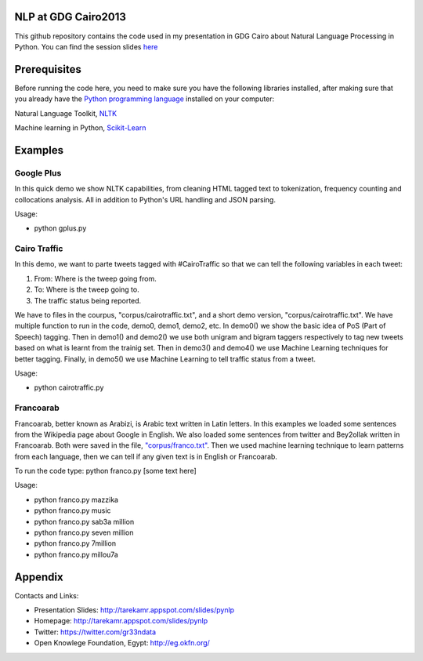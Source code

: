 NLP at GDG Cairo2013
=====================

This github repository contains the code used in my presentation in GDG Cairo about Natural Language Processing in Python. You can find the session slides `here <http://tarekamr.appspot.com/slides/pynlp>`_

Prerequisites
==============

Before running the code here, you need to make sure you have the following libraries installed, after making sure that you already have the `Python programming language <http://www.python.org/>`_ installed on your computer::

Natural Language Toolkit, `NLTK <http://nltk.org/>`_ 

Machine learning in Python, `Scikit-Learn <http://scikit-learn.org>`_

Examples 
=========

Google Plus
------------

In this quick demo we show NLTK capabilities, from cleaning HTML tagged text 
to tokenization, frequency counting and collocations analysis. 
All in addition to Python's URL handling and JSON parsing.

Usage:

- python gplus.py

Cairo Traffic
--------------

In this demo, we want to parte tweets tagged with #CairoTraffic
so that we can tell the following variables in each tweet:

1. From: Where is the tweep going from.
2. To: Where is the tweep going to.
3. The traffic status being reported.

We have to files in the courpus, "corpus/cairotraffic.txt", 
and a short demo version, "corpus/cairotraffic.txt".
We have multiple function to run in the code, demo0, demo1, demo2, etc.
In demo0() we show the basic idea of PoS (Part of Speech) tagging.
Then in demo1() and demo2() we use both unigram and bigram taggers respectively 
to tag new tweets based on what is learnt from the trainig set.
Then in demo3() and demo4() we use Machine Learning techniques for better tagging.
Finally, in demo5() we use Machine Learning to tell traffic status from a tweet.

Usage:

- python cairotraffic.py

Francoarab
-----------

Francoarab, better known as Arabizi, is Arabic text written in Latin letters. 
In this examples we loaded some sentences from the Wikipedia page about Google in English.
We also loaded some sentences from twitter and Bey2ollak written in Francoarab.
Both were saved in the file, `"corpus/franco.txt" <https://github.com/gr33ndata/NLP_GDGCairo2013/blob/master/corpus/franco.txt>`_.
Then we used machine learning technique to learn patterns from each language,
then we can tell if any given text is in English or Francoarab.

To run the code type: python franco.py [some text here]

Usage:

- python franco.py mazzika
- python franco.py music
- python franco.py sab3a million
- python franco.py seven million
- python franco.py 7million
- python franco.py millou7a


Appendix
=========

Contacts and Links:

- Presentation Slides: http://tarekamr.appspot.com/slides/pynlp
- Homepage: http://tarekamr.appspot.com/slides/pynlp
- Twitter: https://twitter.com/gr33ndata
- Open Knowlege Foundation, Egypt: http://eg.okfn.org/







